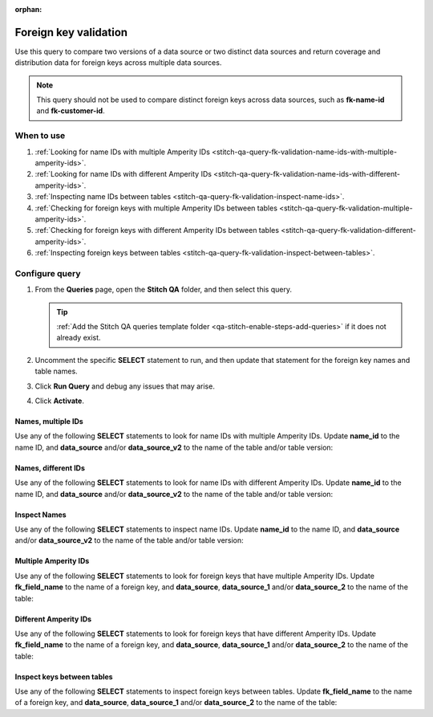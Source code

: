 .. https://docs.amperity.com/operator/

:orphan:

.. meta::
    :description lang=en:
        Troubleshoot Stitch results by validating foreign key distribution.

.. meta::
    :content class=swiftype name=body data-type=text:
        Troubleshoot Stitch results by validating foreign key distribution.

.. meta::
    :content class=swiftype name=title data-type=string:
        Foreign key validation

==================================================
Foreign key validation
==================================================

.. stitch-qa-query-fk-validation-start

Use this query to compare two versions of a data source or two distinct data sources and return coverage and distribution data for foreign keys across multiple data sources.

.. note:: This query should not be used to compare distinct foreign keys across data sources, such as **fk-name-id** and **fk-customer-id**.

.. stitch-qa-query-fk-validation-end


.. _stitch-qa-query-fk-validation-use:

When to use
==================================================

.. stitch-qa-query-fk-validation-use-start

#. :ref:`Looking for name IDs with multiple Amperity IDs <stitch-qa-query-fk-validation-name-ids-with-multiple-amperity-ids>`.
#. :ref:`Looking for name IDs with different Amperity IDs <stitch-qa-query-fk-validation-name-ids-with-different-amperity-ids>`.
#. :ref:`Inspecting name IDs between tables <stitch-qa-query-fk-validation-inspect-name-ids>`.
#. :ref:`Checking for foreign keys with multiple Amperity IDs between tables <stitch-qa-query-fk-validation-multiple-amperity-ids>`.
#. :ref:`Checking for foreign keys with different Amperity IDs between tables <stitch-qa-query-fk-validation-different-amperity-ids>`.
#. :ref:`Inspecting foreign keys between tables <stitch-qa-query-fk-validation-inspect-between-tables>`.

.. stitch-qa-query-fk-validation-use-end


.. _stitch-qa-query-fk-validation-steps:

Configure query
==================================================

.. stitch-qa-query-fk-validation-steps-start

#. From the **Queries** page, open the **Stitch QA** folder, and then select this query.

   .. tip:: :ref:`Add the Stitch QA queries template folder <qa-stitch-enable-steps-add-queries>` if it does not already exist.

#. Uncomment the specific **SELECT** statement to run, and then update that statement for the foreign key names and table names.
#. Click **Run Query** and debug any issues that may arise.
#. Click **Activate**.

.. stitch-qa-query-fk-validation-steps-end


.. _stitch-qa-query-fk-validation-name-ids-with-multiple-amperity-ids:

Names, multiple IDs
--------------------------------------------------

.. stitch-qa-query-fk-validation-name-ids-with-multiple-amperity-ids-start

Use any of the following **SELECT** statements to look for name IDs with multiple Amperity IDs. Update **name_id** to the name ID, and **data_source** and/or **data_source_v2** to the name of the table and/or table version:

.. code-block:: sql
   :linenos:

   SELECT
     name_id
     ,COUNT(DISTINCT amperity_id)
   FROM
     data_source
   GROUP BY 1
   HAVING COUNT(DISTINCT amperity_id) > 1

   SELECT
     name_id
     ,COUNT(DISTINCT amperity_id)
   FROM
     data_source_v2
   GROUP BY 1
   HAVING COUNT(DISTINCT amperity_id) > 1

.. stitch-qa-query-fk-validation-name-ids-with-multiple-amperity-ids-end


.. _stitch-qa-query-fk-validation-name-ids-with-different-amperity-ids:

Names, different IDs
--------------------------------------------------

.. stitch-qa-query-fk-validation-name-ids-with-different-amperity-ids-start

Use any of the following **SELECT** statements to look for name IDs with different Amperity IDs. Update **name_id** to the name ID, and **data_source** and/or **data_source_v2** to the name of the table and/or table version:

.. code-block:: sql
   :linenos:

   SELECT
     v1.name_id
     ,v1.amperity_id
     ,v2.amperity_id
   FROM (
     SELECT DISTINCT
       name_id
       ,amperity_id
     FROM
       data_source_v2)
     AS v1
   FULL OUTER JOIN (
     SELECT DISTINCT
       name_id
       ,amperity_id
     FROM
       data_source)
     AS v2
   ON v1.name_id = v2.name_id
   WHERE v1.amperity_id <> v2.amperity_id
   LIMIT 100

.. stitch-qa-query-fk-validation-name-ids-with-different-amperity-ids-end


.. _stitch-qa-query-fk-validation-inspect-name-ids:

Inspect Names
--------------------------------------------------

.. stitch-qa-query-fk-validation-inspect-name-ids-start

Use any of the following **SELECT** statements to inspect name IDs. Update **name_id** to the name ID, and **data_source** and/or **data_source_v2** to the name of the table and/or table version:

.. code-block:: sql
   :linenos:

   SELECT COUNT(DISTINCT name_id)
   FROM data_source

.. code-block:: sql
   :linenos:

   SELECT COUNT(DISTINCT name_id)
   FROM data_source_v2

.. code-block:: sql
   :linenos:

   SELECT COUNT(DISTINCT name_id)
   FROM data_source
   WHERE name_id IN (
     SELECT name_id
     FROM data_source_v2
   )

.. code-block:: sql
   :linenos:

   SELECT COUNT(DISTINCT name_id)
   FROM data_source_v2
   WHERE name_id NOT IN (
     SELECT name_id
     FROM data_source
   )

.. stitch-qa-query-fk-validation-inspect-name-ids-end


.. _stitch-qa-query-fk-validation-multiple-amperity-ids:

Multiple Amperity IDs
--------------------------------------------------

.. stitch-qa-query-fk-validation-multiple-amperity-ids-start

Use any of the following **SELECT** statements to look for foreign keys that have multiple Amperity IDs. Update **fk_field_name** to the name of a foreign key, and **data_source**, **data_source_1** and/or **data_source_2** to the name of the table:

.. code-block:: sql
   :linenos:

   SELECT
    fk_field_name
    ,COUNT(DISTINCT amperity_id)
   FROM
     data_source_1
   GROUP BY 1
   HAVING COUNT(DISTINCT amperity_id) > 1
   
   SELECT
     fk_field_name
     ,COUNT(DISTINCT amperity_id)
   FROM
     data_source_2
   GROUP BY 1
   HAVING COUNT(DISTINCT amperity_id) > 1

.. stitch-qa-query-fk-validation-multiple-amperity-ids-end


.. _stitch-qa-query-fk-validation-different-amperity-ids:

Different Amperity IDs
--------------------------------------------------

.. stitch-qa-query-fk-validation-different-amperity-ids-start

Use any of the following **SELECT** statements to look for foreign keys that have different Amperity IDs. Update **fk_field_name** to the name of a foreign key, and **data_source**, **data_source_1** and/or **data_source_2** to the name of the table:

.. code-block:: sql
   :linenos:

   SELECT
     v1.fk_field_name
     ,v1.amperity_id
     ,v2.amperity_id
   FROM (
     SELECT DISTINCT
       fk_field_name
       ,amperity_id 
     FROM
       data_source_2
     ) 
   AS v1 FULL OUTER JOIN (
     SELECT DISTINCT
       fk_field_name
       ,amperity_id
     FROM
       data_source_1
     )
   AS v2 ON v1.fk_field_name = v2.fk_field_name
   WHERE v1.amperity_id <> v2.amperity_id 
   LIMIT 100

.. stitch-qa-query-fk-validation-different-amperity-ids-end


.. _stitch-qa-query-fk-validation-inspect-between-tables:

Inspect keys between tables
--------------------------------------------------

.. stitch-qa-query-fk-validation-inspect-between-tables-start

Use any of the following **SELECT** statements to inspect foreign keys between tables. Update **fk_field_name** to the name of a foreign key, and **data_source**, **data_source_1** and/or **data_source_2** to the name of the table:

.. code-block:: sql
   :linenos:

   SELECT
     COUNT(DISTINCT fk_field_name)
   FROM
     data_source

.. code-block:: sql
   :linenos:

   SELECT
     COUNT(DISTINCT fk_field_name)
   FROM
     data_source_1
   WHERE fk_field_name IN (
     SELECT fk_field_name
     FROM data_source_2
   )

.. code-block:: sql
   :linenos:

   SELECT
     COUNT(DISTINCT fk_field_name)
   FROM data_source_1
   WHERE fk_field_name NOT IN (
     SELECT fk_field_name
     FROM data_source_2
   )

.. code-block:: sql
   :linenos:

   SELECT
     COUNT(DISTINCT fk_field_name)
   FROM data_source_2
   WHERE fk_field_name NOT IN (
     SELECT fk_field_name
     FROM data_source_1
   )

.. stitch-qa-query-fk-validation-inspect-between-tables-end
